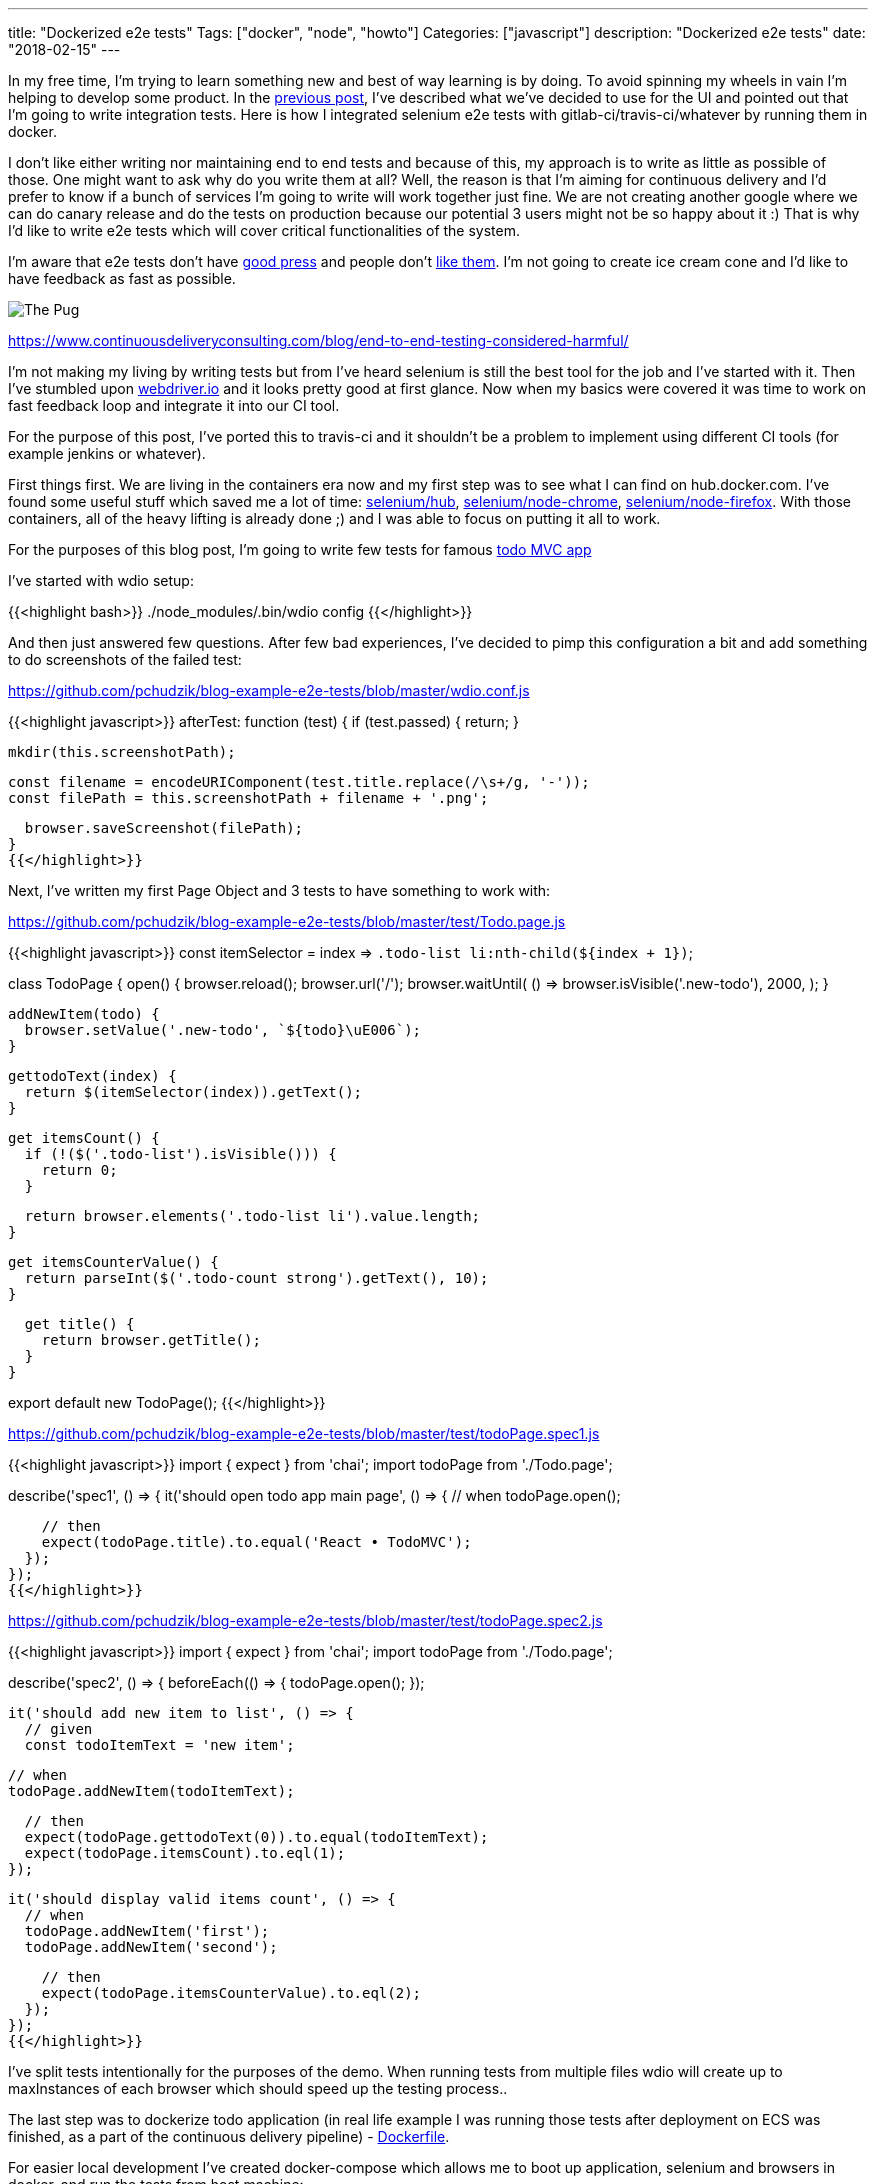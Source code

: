 ---
title: "Dockerized e2e tests"
Tags: ["docker", "node", "howto"]
Categories: ["javascript"]
description: "Dockerized e2e tests"
date: "2018-02-15"
---

In my free time, I'm trying to learn something new and best of way learning is by doing. To avoid
spinning my wheels in vain I'm helping to develop some product. In the
https://blog.pchudzik.com/201801/express-pug/[previous post], I've described what we've decided to
use for the UI and pointed out that I'm going to write integration tests. Here is how I integrated
selenium e2e tests with gitlab-ci/travis-ci/whatever by running them in docker.


I don't like either writing nor maintaining end to end tests and because of this, my approach is to
write as little as possible of those. One might want to ask why do you write them at all? Well, the
reason is that I'm aiming for continuous delivery and I'd prefer to know if a bunch of services I'm
going to write will work together just fine. We are not creating another google where we can do
canary release and do the tests on production because our potential 3 users might not be so happy
about it :) That is why I'd like to write e2e tests which will cover critical functionalities of the
system.

I'm aware that e2e tests don't have
https://testing.googleblog.com/2015/04/just-say-no-to-more-end-to-end-tests.html[good press] and
people don't
https://www.continuousdeliveryconsulting.com/blog/end-to-end-testing-considered-harmful/[like them].
I'm not going to create ice cream cone and I'd like to have feedback as fast as possible.

[.center-image]
image::https://www.continuousdeliveryconsulting.com/wp-content/uploads/2015/11/End-To-End-Testing-Considered-Harmful-Labelled-Test-Ice-Cream-Cone.png[The Pug]
[.small]
https://www.continuousdeliveryconsulting.com/blog/end-to-end-testing-considered-harmful/


I'm not making my living by writing tests but from I've heard selenium is still the best tool for
the job and I've started with it. Then I've stumbled upon http://webdriver.io/[webdriver.io] and it
looks pretty good at first glance. Now when my basics were covered it was time to work on fast
feedback loop and integrate it into our CI tool.

[.small]
For the purpose of this post, I've ported this to travis-ci and it shouldn't be a problem
to implement using different CI tools (for example jenkins or whatever).

First things first. We are living in the containers era now and my first step was to see what I can
find on hub.docker.com. I've found some useful stuff which saved me a lot of time:
https://hub.docker.com/r/selenium/hub/[selenium/hub],
https://hub.docker.com/r/selenium/node-chrome/[selenium/node-chrome],
https://hub.docker.com/r/selenium/node-firefox/[selenium/node-firefox]. With those containers, all
of the heavy lifting is already done ;) and I was able to focus on putting it all to work.

For the purposes of this blog post, I'm going to write few tests for famous
http://todomvc.com/examples/react/[todo MVC app]

I've started with wdio setup:

{{<highlight bash>}}
./node_modules/.bin/wdio config
{{</highlight>}}

And then just answered few questions. After few bad experiences, I've decided to pimp this
configuration a bit and add something to do screenshots of the failed test:

[.small]
https://github.com/pchudzik/blog-example-e2e-tests/blob/master/wdio.conf.js

{{<highlight javascript>}}
afterTest: function (test) {
  if (test.passed) {
    return;
  }

  mkdir(this.screenshotPath);

  const filename = encodeURIComponent(test.title.replace(/\s+/g, '-'));
  const filePath = this.screenshotPath + filename + '.png';

  browser.saveScreenshot(filePath);
}
{{</highlight>}}

Next, I've written my first Page Object and 3 tests to have something to work with:

[.small]
https://github.com/pchudzik/blog-example-e2e-tests/blob/master/test/Todo.page.js

{{<highlight javascript>}}
const itemSelector = index => `.todo-list li:nth-child(${index + 1})`;

class TodoPage {
  open() {
    browser.reload();
    browser.url('/');
    browser.waitUntil(
      () => browser.isVisible('.new-todo'),
      2000,
    );
  }

  addNewItem(todo) {
    browser.setValue('.new-todo', `${todo}\uE006`);
  }

  gettodoText(index) {
    return $(itemSelector(index)).getText();
  }

  get itemsCount() {
    if (!($('.todo-list').isVisible())) {
      return 0;
    }

    return browser.elements('.todo-list li').value.length;
  }

  get itemsCounterValue() {
    return parseInt($('.todo-count strong').getText(), 10);
  }

  get title() {
    return browser.getTitle();
  }
}

export default new TodoPage();
{{</highlight>}}

[.small]
https://github.com/pchudzik/blog-example-e2e-tests/blob/master/test/todoPage.spec1.js

{{<highlight javascript>}}
import { expect } from 'chai';
import todoPage from './Todo.page';

describe('spec1', () => {
  it('should open todo app main page', () => {
    // when
    todoPage.open();

    // then
    expect(todoPage.title).to.equal('React • TodoMVC');
  });
});
{{</highlight>}}

[.small]
https://github.com/pchudzik/blog-example-e2e-tests/blob/master/test/todoPage.spec2.js

{{<highlight javascript>}}
import { expect } from 'chai';
import todoPage from './Todo.page';

describe('spec2', () => {
  beforeEach(() => {
    todoPage.open();
  });

  it('should add new item to list', () => {
    // given
    const todoItemText = 'new item';

    // when
    todoPage.addNewItem(todoItemText);

    // then
    expect(todoPage.gettodoText(0)).to.equal(todoItemText);
    expect(todoPage.itemsCount).to.eql(1);
  });

  it('should display valid items count', () => {
    // when
    todoPage.addNewItem('first');
    todoPage.addNewItem('second');

    // then
    expect(todoPage.itemsCounterValue).to.eql(2);
  });
});
{{</highlight>}}

I've split tests intentionally for the purposes of the demo. When running tests from multiple files
wdio will create up to maxInstances of each browser which should speed up the testing process..

The last step was to dockerize todo application (in real life example I was running those tests
after deployment on ECS was finished, as a part of the continuous delivery pipeline) -
https://github.com/pchudzik/blog-example-e2e-tests/blob/master/app/Dockerfile[Dockerfile].

For easier local development I've created docker-compose which allows me to boot up application,
selenium and browsers in docker, and run the tests from host machine:

{{<highlight text>}}
version: '3'

services:
  selenium:
    image: selenium/hub:3.8.1
    ports:
      - 4444:4444

  chrome:
    image: selenium/node-chrome:3.8.1
    depends_on:
      - selenium
    volumes:
      - /dev/shm:/dev/shm
    environment:
      - HUB_HOST=selenium
      - HUB_PORT=4444

  firefox:
    image: selenium/node-firefox:3.8.1
    depends_on:
      - selenium
    volumes:
      - /dev/shm:/dev/shm
    environment:
    - HUB_HOST=selenium
    - HUB_PORT=4444

  todoapp:
    build: app/
    ports:
      - 8080:80

  tests:
    build: .
    depends_on:
      - selenium
      - chrome
      - firefox
      - todoapp
    volumes:
    - "./error-shots:/usr/app/error-shots"
    environment:
    - SELENIUM_ENV=selenium
    - TEST_ENV=todoapp
{{</highlight>}}

With this I was able to execute those tests using docker-compose without worrying about networking
stuff: `docker-compose run tests npm test`

Of course, even with this simple application I've wasted some time to get the basics working and for
this, I've configured a local instance of selenium:

{{<highlight bash>}}
npm install --save-dev wdio-selenium-standalone-service
./node_modules/.bin/selenium-standalone install
./node_modules/.bin/selenium-standalone start
{{</highlight>}}

Next I was ready to run wdio repl:
{{<highlight bash>}}
./node_modules/.bin/wdio repl chrome
{{</highlight>}}

With this debugging was much easier and a bit less frustrating ;)

My examples are hosted on GitHub and because of this I've decided to implement this solution in
travis-ci (I am running this on gitlab-ci in a very similar way):

{{<highlight yml>}}
language: node_js
node_js:
  - "8"

sudo: required

env:
  - SELENIUM_VERSION=3.8.1

services:
  - docker

before_install:
  - sudo apt-get -qq update
  - sudo apt-get install -qy build-essential curl
  - docker build -t todoapp app/
  - docker run -td --rm -p 127.0.0.1:4444:4444 --name selenium selenium/hub:${SELENIUM_VERSION}
  - docker run -td --rm -p 127.0.0.1:8080:80 --name todoapp todoapp
  - docker run -td --rm -e HUB_HOST=selenium -e HUB_PORT=4444 --name chrome --link selenium --link todoapp selenium/node-chrome:${SELENIUM_VERSION}
  - docker run -td --rm -e HUB_HOST=selenium -e HUB_PORT=4444 --name firefox --link selenium --link todoapp selenium/node-firefox:${SELENIUM_VERSION}

script:
  - npm test
{{</highlight>}}

[.small]
Be aware that for purposes of this demo I did some things that I personally consider bad practices.
First of all, I've put node_modules in git to make todoapp working. Another bad practice was
significantly increased test timeout (up to 30s) to avoid cleaning up after tests I just do
browser.reload() which recreates user profile (about 10 seconds of overhead on each test).

With this I'm ready to write more e2e tests and get even more frustrated while doing so :) My
initial experiences were pretty painful but I believe that right amount of critical e2e tests will
help us to deliver better quality and allow deploy each commit on production with confidence.
